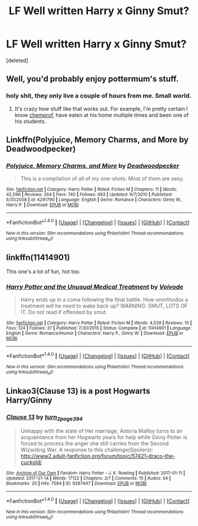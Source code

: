 #+TITLE: LF Well written Harry x Ginny Smut?

* LF Well written Harry x Ginny Smut?
:PROPERTIES:
:Score: 2
:DateUnix: 1498971082.0
:DateShort: 2017-Jul-02
:FlairText: Request
:END:
[deleted]


** Well, you'd probably enjoy pottermum's stuff.
:PROPERTIES:
:Author: yarglethatblargle
:Score: 2
:DateUnix: 1498972619.0
:DateShort: 2017-Jul-02
:END:

*** holy shit, they only live a couple of hours from me. Small world.
:PROPERTIES:
:Author: Gigadweeb
:Score: 2
:DateUnix: 1498977168.0
:DateShort: 2017-Jul-02
:END:

**** It's crazy how stuff like that works out. For example, I'm pretty certain I know [[https://www.fanfiction.net/u/769110/chem-prof][chemprof]], have eaten at his home multiple times and been one of his students.
:PROPERTIES:
:Author: yarglethatblargle
:Score: 9
:DateUnix: 1498977902.0
:DateShort: 2017-Jul-02
:END:


** Linkffn(Polyjuice, Memory Charms, and More by Deadwoodpecker)
:PROPERTIES:
:Author: WetBananas
:Score: 2
:DateUnix: 1498990390.0
:DateShort: 2017-Jul-02
:END:

*** [[http://www.fanfiction.net/s/4291790/1/][*/Polyjuice, Memory Charms, and More/*]] by [[https://www.fanfiction.net/u/386600/Deadwoodpecker][/Deadwoodpecker/]]

#+begin_quote
  This is a compilation of all of my one-shots. Most of them are sexy.
#+end_quote

^{/Site/: [[http://www.fanfiction.net/][fanfiction.net]] *|* /Category/: Harry Potter *|* /Rated/: Fiction M *|* /Chapters/: 11 *|* /Words/: 42,596 *|* /Reviews/: 264 *|* /Favs/: 740 *|* /Follows/: 493 *|* /Updated/: 9/7/2010 *|* /Published/: 5/31/2008 *|* /id/: 4291790 *|* /Language/: English *|* /Genre/: Romance *|* /Characters/: Ginny W., Harry P. *|* /Download/: [[http://www.ff2ebook.com/old/ffn-bot/index.php?id=4291790&source=ff&filetype=epub][EPUB]] or [[http://www.ff2ebook.com/old/ffn-bot/index.php?id=4291790&source=ff&filetype=mobi][MOBI]]}

--------------

*FanfictionBot*^{1.4.0} *|* [[[https://github.com/tusing/reddit-ffn-bot/wiki/Usage][Usage]]] | [[[https://github.com/tusing/reddit-ffn-bot/wiki/Changelog][Changelog]]] | [[[https://github.com/tusing/reddit-ffn-bot/issues/][Issues]]] | [[[https://github.com/tusing/reddit-ffn-bot/][GitHub]]] | [[[https://www.reddit.com/message/compose?to=tusing][Contact]]]

^{/New in this version: Slim recommendations using/ ffnbot!slim! /Thread recommendations using/ linksub(thread_id)!}
:PROPERTIES:
:Author: FanfictionBot
:Score: 2
:DateUnix: 1498990414.0
:DateShort: 2017-Jul-02
:END:


** linkffn(11414901)

This one's a lot of fun, hot too.
:PROPERTIES:
:Author: Leahsyn
:Score: 1
:DateUnix: 1498996103.0
:DateShort: 2017-Jul-02
:END:

*** [[http://www.fanfiction.net/s/11414901/1/][*/Harry Potter and the Unusual Medical Treatment/*]] by [[https://www.fanfiction.net/u/5288908/Voivode][/Voivode/]]

#+begin_quote
  Harry ends up in a coma following the final battle. How unorthodox a treatment will he need to wake back up? WARNING: SMUT, LOTS OF IT. Do not read if offended by smut.
#+end_quote

^{/Site/: [[http://www.fanfiction.net/][fanfiction.net]] *|* /Category/: Harry Potter *|* /Rated/: Fiction M *|* /Words/: 4,539 *|* /Reviews/: 10 *|* /Favs/: 124 *|* /Follows/: 37 *|* /Published/: 7/30/2015 *|* /Status/: Complete *|* /id/: 11414901 *|* /Language/: English *|* /Genre/: Romance/Humor *|* /Characters/: Harry P., Ginny W. *|* /Download/: [[http://www.ff2ebook.com/old/ffn-bot/index.php?id=11414901&source=ff&filetype=epub][EPUB]] or [[http://www.ff2ebook.com/old/ffn-bot/index.php?id=11414901&source=ff&filetype=mobi][MOBI]]}

--------------

*FanfictionBot*^{1.4.0} *|* [[[https://github.com/tusing/reddit-ffn-bot/wiki/Usage][Usage]]] | [[[https://github.com/tusing/reddit-ffn-bot/wiki/Changelog][Changelog]]] | [[[https://github.com/tusing/reddit-ffn-bot/issues/][Issues]]] | [[[https://github.com/tusing/reddit-ffn-bot/][GitHub]]] | [[[https://www.reddit.com/message/compose?to=tusing][Contact]]]

^{/New in this version: Slim recommendations using/ ffnbot!slim! /Thread recommendations using/ linksub(thread_id)!}
:PROPERTIES:
:Author: FanfictionBot
:Score: 1
:DateUnix: 1498996117.0
:DateShort: 2017-Jul-02
:END:


** Linkao3(Clause 13) is a post Hogwarts Harry/Ginny
:PROPERTIES:
:Author: mur0010
:Score: 1
:DateUnix: 1499008469.0
:DateShort: 2017-Jul-02
:END:

*** [[http://archiveofourown.org/works/9287447][*/Clause 13/*]] by [[http://www.archiveofourown.org/users/turn_2_page_394/pseuds/turn_2_page_394][/turn_2_page_394/]]

#+begin_quote
  Unhappy with the state of Her marriage, Astoria Malfoy turns to an acquaintance from her Hogwarts years for help while Ginny Potter is forced to process the anger she still carries from the Second Wizarding War. A response to this challenge(Spoilers): http://www2.adult-fanfiction.org/forum/topic/57421-draco-the-cuckold/
#+end_quote

^{/Site/: [[http://www.archiveofourown.org/][Archive of Our Own]] *|* /Fandom/: Harry Potter - J. K. Rowling *|* /Published/: 2017-01-11 *|* /Updated/: 2017-01-14 *|* /Words/: 17122 *|* /Chapters/: 2/? *|* /Comments/: 15 *|* /Kudos/: 54 *|* /Bookmarks/: 20 *|* /Hits/: 7584 *|* /ID/: 9287447 *|* /Download/: [[http://archiveofourown.org/downloads/tu/turn_2_page_394/9287447/Clause%2013.epub?updated_at=1490185704][EPUB]] or [[http://archiveofourown.org/downloads/tu/turn_2_page_394/9287447/Clause%2013.mobi?updated_at=1490185704][MOBI]]}

--------------

*FanfictionBot*^{1.4.0} *|* [[[https://github.com/tusing/reddit-ffn-bot/wiki/Usage][Usage]]] | [[[https://github.com/tusing/reddit-ffn-bot/wiki/Changelog][Changelog]]] | [[[https://github.com/tusing/reddit-ffn-bot/issues/][Issues]]] | [[[https://github.com/tusing/reddit-ffn-bot/][GitHub]]] | [[[https://www.reddit.com/message/compose?to=tusing][Contact]]]

^{/New in this version: Slim recommendations using/ ffnbot!slim! /Thread recommendations using/ linksub(thread_id)!}
:PROPERTIES:
:Author: FanfictionBot
:Score: 2
:DateUnix: 1499008481.0
:DateShort: 2017-Jul-02
:END:
